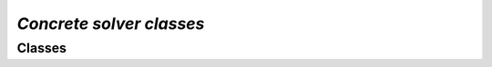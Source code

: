 `Concrete solver classes`
===========================

Classes
---------------

.. autoapisummary::

    skscope.solver.BaseSolver
    skscope.solver.ScopeSolver
    skscope.solver.HTPSolver
    skscope.solver.IHTSolver
    skscope.solver.GraspSolver
    skscope.solver.FobaSolver
    skscope.solver.ForwardSolver
    skscope.solver.OMPSolver

.. autoapimodule:: skscope.solver
    :members: 
    :undoc-members:

